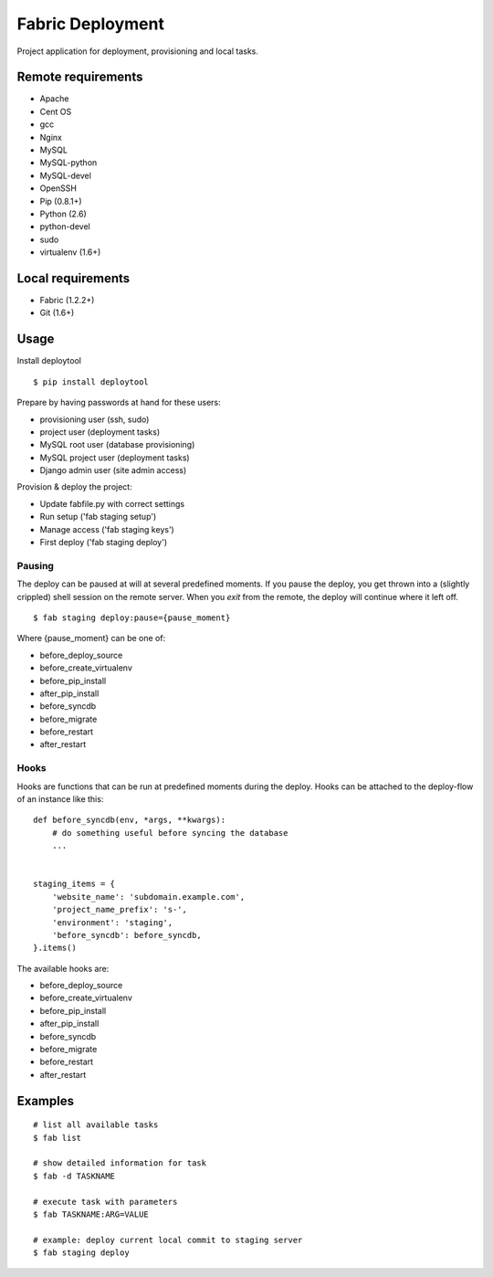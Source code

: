 =================
Fabric Deployment
=================

Project application for deployment, provisioning and local tasks.


Remote requirements
===================
* Apache
* Cent OS
* gcc
* Nginx
* MySQL
* MySQL-python
* MySQL-devel
* OpenSSH
* Pip (0.8.1+)
* Python (2.6)
* python-devel
* sudo
* virtualenv (1.6+)


Local requirements
==================
* Fabric (1.2.2+)
* Git (1.6+)


Usage
=====
Install deploytool

::

    $ pip install deploytool


Prepare by having passwords at hand for these users:

* provisioning user (ssh, sudo)
* project user (deployment tasks)
* MySQL root user (database provisioning)
* MySQL project user (deployment tasks)
* Django admin user (site admin access)

Provision & deploy the project:

* Update fabfile.py with correct settings
* Run setup ('fab staging setup')
* Manage access ('fab staging keys')
* First deploy ('fab staging deploy')


Pausing
-------

The deploy can be paused at will at several predefined moments.
If you pause the deploy, you get thrown into a (slightly crippled) shell session on the remote server.
When you `exit` from the remote, the deploy will continue where it left off.

::

    $ fab staging deploy:pause={pause_moment}

Where {pause_moment} can be one of:

* before_deploy_source
* before_create_virtualenv
* before_pip_install
* after_pip_install
* before_syncdb
* before_migrate
* before_restart
* after_restart


Hooks
-----

Hooks are functions that can be run at predefined moments during the deploy.
Hooks can be attached to the deploy-flow of an instance like this:

::

    def before_syncdb(env, *args, **kwargs):
        # do something useful before syncing the database
        ...


    staging_items = {
        'website_name': 'subdomain.example.com',
        'project_name_prefix': 's-',
        'environment': 'staging',
        'before_syncdb': before_syncdb,
    }.items()


The available hooks are:

* before_deploy_source
* before_create_virtualenv
* before_pip_install
* after_pip_install
* before_syncdb
* before_migrate
* before_restart
* after_restart


Examples
========

::

    # list all available tasks
    $ fab list

    # show detailed information for task
    $ fab -d TASKNAME

    # execute task with parameters
    $ fab TASKNAME:ARG=VALUE

    # example: deploy current local commit to staging server
    $ fab staging deploy
